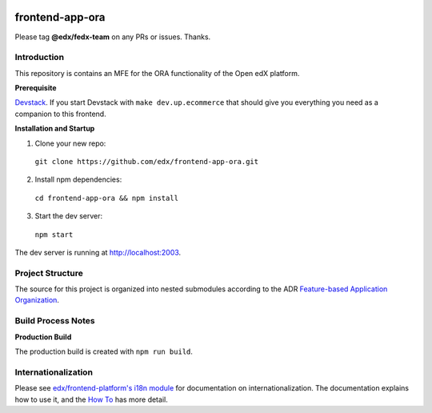|Build Status| |Codecov| |license|

frontend-app-ora
=================================

Please tag **@edx/fedx-team** on any PRs or issues.  Thanks.

Introduction
------------

This repository is contains an MFE for the ORA functionality of the Open edX platform.

**Prerequisite**

`Devstack <https://edx.readthedocs.io/projects/edx-installing-configuring-and-running/en/latest/installation/index.html>`_.  If you start Devstack with ``make dev.up.ecommerce`` that should give you everything you need as a companion to this frontend.

**Installation and Startup**

1. Clone your new repo:

  ``git clone https://github.com/edx/frontend-app-ora.git``

2. Install npm dependencies:

  ``cd frontend-app-ora && npm install``

3. Start the dev server:

  ``npm start``

The dev server is running at `http://localhost:2003 <http://localhost:2003>`_.

Project Structure
-----------------

The source for this project is organized into nested submodules according to the ADR `Feature-based Application Organization <https://github.com/edx/frontend-app-ora/blob/master/docs/decisions/0002-feature-based-application-organization.rst>`_.

Build Process Notes
-------------------

**Production Build**

The production build is created with ``npm run build``.

Internationalization
--------------------

Please see `edx/frontend-platform's i18n module <https://edx.github.io/frontend-platform/module-Internationalization.html>`_ for documentation on internationalization.  The documentation explains how to use it, and the `How To <https://github.com/edx/frontend-i18n/blob/master/docs/how_tos/i18n.rst>`_ has more detail.

.. |Build Status| image:: https://api.travis-ci.org/edx/frontend-app-ora.svg?branch=master
   :target: https://travis-ci.org/edx/frontend-app-ora
.. |Codecov| image:: https://codecov.io/gh/edx/frontend-app-ora/branch/master/graph/badge.svg
   :target: https://codecov.io/gh/edx/frontend-app-ora
.. |license| image:: https://img.shields.io/npm/l/@edx/frontend-app-ora.svg
   :target: @edx/frontend-app-ora
